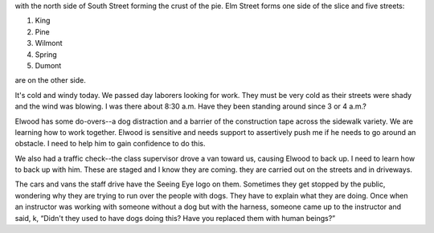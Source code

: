 .. title: Elm Street Route
   .. slug: elm-street-route
      .. date: 2006-12-04

	 We started to learn the Elm Street route. It is basically pie-shaped
with the north side of South Street forming the crust of the pie. Elm
Street forms one side of the slice and five streets:

#. King
#. Pine
#. Wilmont
#. Spring
#. Dumont

are on the other side.

It's cold and windy today. We passed day laborers looking for work. They
must be very cold as their streets were shady and the wind was blowing.
I was there about 8:30 a.m. Have they been standing around since 3 or 4
a.m.?

Elwood has some do-overs--a dog distraction and a barrier of the
construction tape across the sidewalk variety. We are learning how to
work together. Elwood is sensitive and needs support to assertively push
me if he needs to go around an obstacle. I need to help him to gain
confidence to do this.

We also had a traffic check--the class supervisor drove a van toward us,
causing Elwood to back up. I need to learn how to back up with him.
These are staged and I know they are coming. they are carried out on the
streets and in driveways.

The cars and vans the staff drive have the Seeing Eye logo on them.
Sometimes they get stopped by the public, wondering why they are trying
to run over the people with dogs. They have to explain what they are
doing. Once when an instructor was working with someone without a dog
but with the harness, someone came up to the instructor and said, k,
“Didn't they used to have dogs doing this? Have you replaced them with
human beings?”
